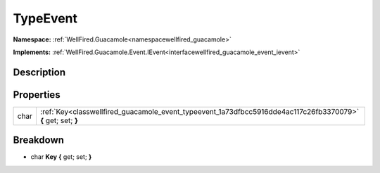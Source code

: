 .. _classwellfired_guacamole_event_typeevent:

TypeEvent
==========

**Namespace:** :ref:`WellFired.Guacamole<namespacewellfired_guacamole>`

**Implements:** :ref:`WellFired.Guacamole.Event.IEvent<interfacewellfired_guacamole_event_ievent>`


Description
------------



Properties
-----------

+-------------+----------------------------------------------------------------------------------------------------------------+
|char         |:ref:`Key<classwellfired_guacamole_event_typeevent_1a73dfbcc5916dde4ac117c26fb3370079>` **{** get; set; **}**   |
+-------------+----------------------------------------------------------------------------------------------------------------+

Breakdown
----------

.. _classwellfired_guacamole_event_typeevent_1a73dfbcc5916dde4ac117c26fb3370079:

- char **Key** **{** get; set; **}**

